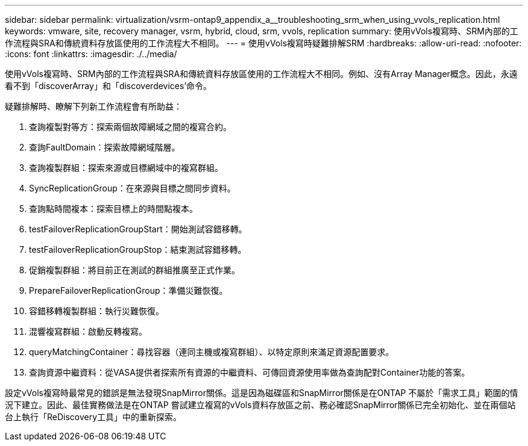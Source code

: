 ---
sidebar: sidebar 
permalink: virtualization/vsrm-ontap9_appendix_a__troubleshooting_srm_when_using_vvols_replication.html 
keywords: vmware, site, recovery manager, vsrm, hybrid, cloud, srm, vvols, replication 
summary: 使用vVols複寫時、SRM內部的工作流程與SRA和傳統資料存放區使用的工作流程大不相同。 
---
= 使用vVols複寫時疑難排解SRM
:hardbreaks:
:allow-uri-read: 
:nofooter: 
:icons: font
:linkattrs: 
:imagesdir: ./../media/


[role="lead"]
使用vVols複寫時、SRM內部的工作流程與SRA和傳統資料存放區使用的工作流程大不相同。例如、沒有Array Manager概念。因此，永遠看不到「discoverArray」和「discoverdevices'命令。

疑難排解時、瞭解下列新工作流程會有所助益：

. 查詢複製對等方：探索兩個故障網域之間的複寫合約。
. 查詢FaultDomain：探索故障網域階層。
. 查詢複製群組：探索來源或目標網域中的複寫群組。
. SyncReplicationGroup：在來源與目標之間同步資料。
. 查詢點時間複本：探索目標上的時間點複本。
. testFailoverReplicationGroupStart：開始測試容錯移轉。
. testFailoverReplicationGroupStop：結束測試容錯移轉。
. 促銷複製群組：將目前正在測試的群組推廣至正式作業。
. PrepareFailoverReplicationGroup：準備災難恢復。
. 容錯移轉複製群組：執行災難恢復。
. 混響複寫群組：啟動反轉複寫。
. queryMatchingContainer：尋找容器（連同主機或複寫群組）、以特定原則來滿足資源配置要求。
. 查詢資源中繼資料：從VASA提供者探索所有資源的中繼資料、可傳回資源使用率做為查詢配對Container功能的答案。


設定vVols複寫時最常見的錯誤是無法發現SnapMirror關係。這是因為磁碟區和SnapMirror關係是在ONTAP 不屬於「需求工具」範圍的情況下建立。因此、最佳實務做法是在ONTAP 嘗試建立複寫的vVols資料存放區之前、務必確認SnapMirror關係已完全初始化、並在兩個站台上執行「ReDiscovery工具」中的重新探索。
